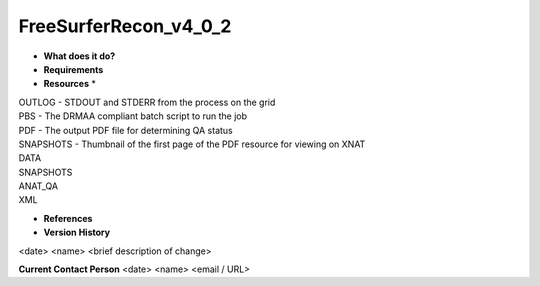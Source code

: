 FreeSurferRecon_v4_0_2
======================

* **What does it do?**

* **Requirements**

* **Resources** *
| OUTLOG - STDOUT and STDERR from the process on the grid
| PBS - The DRMAA compliant batch script to run the job
| PDF - The output PDF file for determining QA status
| SNAPSHOTS - Thumbnail of the first page of the PDF resource for viewing on XNAT
| DATA
| SNAPSHOTS
| ANAT_QA
| XML

* **References**

* **Version History**
<date> <name> <brief description of change>
 
**Current Contact Person**
<date> <name> <email / URL> 
